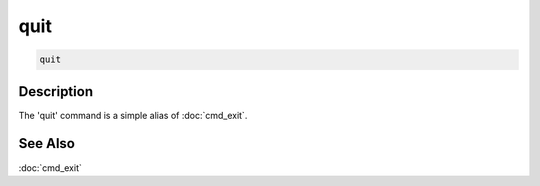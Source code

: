 ====
quit
====

.. code-block:: text

    quit


Description
===========

The 'quit' command is a simple alias of :doc:`cmd_exit`.


See Also
========

:doc:`cmd_exit`
